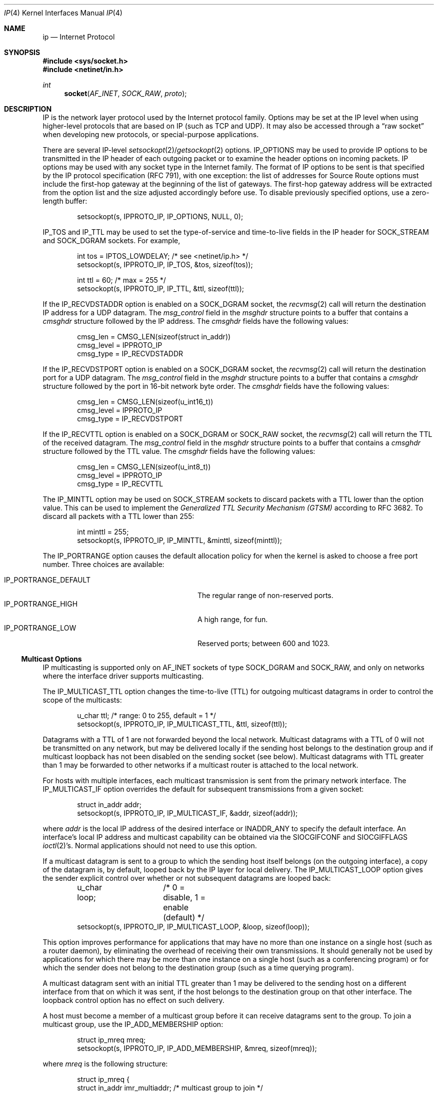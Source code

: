 .\"	$OpenBSD: ip.4,v 1.29 2011/02/03 16:08:24 otto Exp $
.\"	$NetBSD: ip.4,v 1.3 1994/11/30 16:22:19 jtc Exp $
.\"
.\" Copyright (c) 1983, 1991, 1993
.\"	The Regents of the University of California.  All rights reserved.
.\"
.\" Redistribution and use in source and binary forms, with or without
.\" modification, are permitted provided that the following conditions
.\" are met:
.\" 1. Redistributions of source code must retain the above copyright
.\"    notice, this list of conditions and the following disclaimer.
.\" 2. Redistributions in binary form must reproduce the above copyright
.\"    notice, this list of conditions and the following disclaimer in the
.\"    documentation and/or other materials provided with the distribution.
.\" 3. Neither the name of the University nor the names of its contributors
.\"    may be used to endorse or promote products derived from this software
.\"    without specific prior written permission.
.\"
.\" THIS SOFTWARE IS PROVIDED BY THE REGENTS AND CONTRIBUTORS ``AS IS'' AND
.\" ANY EXPRESS OR IMPLIED WARRANTIES, INCLUDING, BUT NOT LIMITED TO, THE
.\" IMPLIED WARRANTIES OF MERCHANTABILITY AND FITNESS FOR A PARTICULAR PURPOSE
.\" ARE DISCLAIMED.  IN NO EVENT SHALL THE REGENTS OR CONTRIBUTORS BE LIABLE
.\" FOR ANY DIRECT, INDIRECT, INCIDENTAL, SPECIAL, EXEMPLARY, OR CONSEQUENTIAL
.\" DAMAGES (INCLUDING, BUT NOT LIMITED TO, PROCUREMENT OF SUBSTITUTE GOODS
.\" OR SERVICES; LOSS OF USE, DATA, OR PROFITS; OR BUSINESS INTERRUPTION)
.\" HOWEVER CAUSED AND ON ANY THEORY OF LIABILITY, WHETHER IN CONTRACT, STRICT
.\" LIABILITY, OR TORT (INCLUDING NEGLIGENCE OR OTHERWISE) ARISING IN ANY WAY
.\" OUT OF THE USE OF THIS SOFTWARE, EVEN IF ADVISED OF THE POSSIBILITY OF
.\" SUCH DAMAGE.
.\"
.\"     @(#)ip.4	8.2 (Berkeley) 11/30/93
.\"
.Dd $Mdocdate: May 9 2008 $
.Dt IP 4
.Os
.Sh NAME
.Nm ip
.Nd Internet Protocol
.Sh SYNOPSIS
.Fd #include <sys/socket.h>
.Fd #include <netinet/in.h>
.Ft int
.Fn socket AF_INET SOCK_RAW proto
.Sh DESCRIPTION
.Tn IP
is the network layer protocol used
by the Internet protocol family.
Options may be set at the
.Tn IP
level
when using higher-level protocols that are based on
.Tn IP
(such as
.Tn TCP
and
.Tn UDP ) .
It may also be accessed
through a
.Dq raw socket
when developing new protocols, or
special-purpose applications.
.Pp
There are several
.Tn IP-level
.Xr setsockopt 2 Ns / Ns Xr getsockopt 2
options.
.Dv IP_OPTIONS
may be used to provide
.Tn IP
options to be transmitted in the
.Tn IP
header of each outgoing packet
or to examine the header options on incoming packets.
.Tn IP
options may be used with any socket type in the Internet family.
The format of
.Tn IP
options to be sent is that specified by the
.Tn IP
protocol specification (RFC 791), with one exception:
the list of addresses for Source Route options must include the first-hop
gateway at the beginning of the list of gateways.
The first-hop gateway address will be extracted from the option list
and the size adjusted accordingly before use.
To disable previously specified options,
use a zero-length buffer:
.Bd -literal -offset indent
setsockopt(s, IPPROTO_IP, IP_OPTIONS, NULL, 0);
.Ed
.Pp
.Dv IP_TOS
and
.Dv IP_TTL
may be used to set the type-of-service and time-to-live
fields in the
.Tn IP
header for
.Dv SOCK_STREAM
and
.Dv SOCK_DGRAM
sockets.
For example,
.Bd -literal -offset indent
int tos = IPTOS_LOWDELAY;       /* see <netinet/ip.h> */
setsockopt(s, IPPROTO_IP, IP_TOS, &tos, sizeof(tos));

int ttl = 60;                   /* max = 255 */
setsockopt(s, IPPROTO_IP, IP_TTL, &ttl, sizeof(ttl));
.Ed
.Pp
If the
.Dv IP_RECVDSTADDR
option is enabled on a
.Dv SOCK_DGRAM
socket,
the
.Xr recvmsg 2
call will return the destination
.Tn IP
address for a
.Tn UDP
datagram.
The
.Va msg_control
field in the
.Vt msghdr
structure points to a buffer that contains a
.Vt cmsghdr
structure followed by the
.Tn IP
address.
The
.Vt cmsghdr
fields have the following values:
.Bd -literal -offset indent
cmsg_len = CMSG_LEN(sizeof(struct in_addr))
cmsg_level = IPPROTO_IP
cmsg_type = IP_RECVDSTADDR
.Ed
.Pp
If the
.Dv IP_RECVDSTPORT
option is enabled on a
.Dv SOCK_DGRAM
socket,
the
.Xr recvmsg 2
call will return the destination
port for a
.Tn UDP
datagram.
The
.Va msg_control
field in the
.Vt msghdr
structure points to a buffer that contains a
.Vt cmsghdr
structure followed by the port in 16-bit network byte order.
The
.Vt cmsghdr
fields have the following values:
.Bd -literal -offset indent
cmsg_len = CMSG_LEN(sizeof(u_int16_t))
cmsg_level = IPPROTO_IP
cmsg_type = IP_RECVDSTPORT
.Ed
.Pp
If the
.Dv IP_RECVTTL
option is enabled on a
.Dv SOCK_DGRAM
or
.Dv SOCK_RAW
socket, the
.Xr recvmsg 2
call will return the
.Tn TTL
of the received datagram.
The
.Va msg_control
field in the
.Vt msghdr
structure points to a buffer that contains a
.Vt cmsghdr
structure followed by the
.Tn TTL
value.
The
.Vt cmsghdr
fields have the following values:
.Bd -literal -offset indent
cmsg_len = CMSG_LEN(sizeof(u_int8_t))
cmsg_level = IPPROTO_IP
cmsg_type = IP_RECVTTL
.Ed
.Pp
The
.Dv IP_MINTTL
option may be used on
.Dv SOCK_STREAM
sockets to discard packets with a TTL lower than the option value.
This can be used to implement the
.Em Generalized TTL Security Mechanism (GTSM)
according to RFC 3682.
To discard all packets with a TTL lower than 255:
.Bd -literal -offset indent
int minttl = 255;
setsockopt(s, IPPROTO_IP, IP_MINTTL, &minttl, sizeof(minttl));
.Ed
.Pp
The
.Dv IP_PORTRANGE
option causes the default allocation policy for when the kernel is asked
to choose a free port number.
Three choices are available:
.Pp
.Bl -tag -width IP_PORTRANGE_DEFAULT -compact -offset indent
.It Dv IP_PORTRANGE_DEFAULT
The regular range of non-reserved ports.
.It Dv IP_PORTRANGE_HIGH
A high range, for fun.
.It Dv IP_PORTRANGE_LOW
Reserved ports; between 600 and 1023.
.El
.Ss "Multicast Options"
.Tn IP
multicasting is supported only on
.Dv AF_INET
sockets of type
.Dv SOCK_DGRAM
and
.Dv SOCK_RAW ,
and only on networks where the interface
driver supports multicasting.
.Pp
The
.Dv IP_MULTICAST_TTL
option changes the time-to-live (TTL)
for outgoing multicast datagrams
in order to control the scope of the multicasts:
.Bd -literal -offset indent
u_char ttl;	/* range: 0 to 255, default = 1 */
setsockopt(s, IPPROTO_IP, IP_MULTICAST_TTL, &ttl, sizeof(ttl));
.Ed
.Pp
Datagrams with a TTL of 1 are not forwarded beyond the local network.
Multicast datagrams with a TTL of 0 will not be transmitted on any network,
but may be delivered locally if the sending host belongs to the destination
group and if multicast loopback has not been disabled on the sending socket
(see below).
Multicast datagrams with TTL greater than 1 may be forwarded
to other networks if a multicast router is attached to the local network.
.Pp
For hosts with multiple interfaces, each multicast transmission is
sent from the primary network interface.
The
.Dv IP_MULTICAST_IF
option overrides the default for
subsequent transmissions from a given socket:
.Bd -literal -offset indent
struct in_addr addr;
setsockopt(s, IPPROTO_IP, IP_MULTICAST_IF, &addr, sizeof(addr));
.Ed
.Pp
where
.Va addr
is the local
.Tn IP
address of the desired interface or
.Dv INADDR_ANY
to specify the default interface.
An interface's local IP address and multicast capability can
be obtained via the
.Dv SIOCGIFCONF
and
.Dv SIOCGIFFLAGS
.Xr ioctl 2 Ns 's .
Normal applications should not need to use this option.
.Pp
If a multicast datagram is sent to a group to which the sending host itself
belongs (on the outgoing interface), a copy of the datagram is, by default,
looped back by the IP layer for local delivery.
The
.Dv IP_MULTICAST_LOOP
option gives the sender explicit control
over whether or not subsequent datagrams are looped back:
.Bd -literal -offset indent
u_char loop;	/* 0 = disable, 1 = enable (default) */
setsockopt(s, IPPROTO_IP, IP_MULTICAST_LOOP, &loop, sizeof(loop));
.Ed
.Pp
This option
improves performance for applications that may have no more than one
instance on a single host (such as a router daemon), by eliminating
the overhead of receiving their own transmissions.
It should generally not
be used by applications for which there may be more than one instance on a
single host (such as a conferencing program) or for which the sender does
not belong to the destination group (such as a time querying program).
.Pp
A multicast datagram sent with an initial TTL greater than 1 may be delivered
to the sending host on a different interface from that on which it was sent,
if the host belongs to the destination group on that other interface.
The loopback control option has no effect on such delivery.
.Pp
A host must become a member of a multicast group before it can receive
datagrams sent to the group.
To join a multicast group, use the
.Dv IP_ADD_MEMBERSHIP
option:
.Bd -literal -offset indent
struct ip_mreq mreq;
setsockopt(s, IPPROTO_IP, IP_ADD_MEMBERSHIP, &mreq, sizeof(mreq));
.Ed
.Pp
where
.Fa mreq
is the following structure:
.Bd -literal -offset indent
struct ip_mreq {
    struct in_addr imr_multiaddr; /* multicast group to join */
    struct in_addr imr_interface; /* interface to join on */
}
.Ed
.Pp
.Va imr_interface
should
be
.Dv INADDR_ANY
to choose the default multicast interface,
or the
.Tn IP
address of a particular multicast-capable interface if
the host is multihomed.
Membership is associated with a single interface;
programs running on multihomed hosts may need to
join the same group on more than one interface.
Up to
.Dv IP_MAX_MEMBERSHIPS
(currently 4095) memberships may be added on a
single socket.
.Pp
To drop a membership, use:
.Bd -literal -offset indent
struct ip_mreq mreq;
setsockopt(s, IPPROTO_IP, IP_DROP_MEMBERSHIP, &mreq, sizeof(mreq));
.Ed
.Pp
where
.Fa mreq
contains the same values as used to add the membership.
Memberships are dropped when the socket is closed or the process exits.
.\"-----------------------
.Ss "Raw IP Sockets"
Raw
.Tn IP
sockets are connectionless,
and are normally used with the
.Xr sendto 2
and
.Xr recvfrom 2
calls, though the
.Xr connect 2
call may also be used to fix the destination for future
packets (in which case the
.Xr read 2
or
.Xr recv 2
and
.Xr write 2
or
.Xr send 2
system calls may be used).
.Pp
If
.Fa proto
is 0, the default protocol
.Dv IPPROTO_RAW
is used for outgoing
packets, and only incoming packets destined for that protocol
are received.
If
.Fa proto
is non-zero, that protocol number will be used on outgoing packets
and to filter incoming packets.
.Pp
Outgoing packets automatically have an
.Tn IP
header prepended to
them (based on the destination address and the protocol
number the socket is created with),
unless the
.Dv IP_HDRINCL
option has been set.
Incoming packets are received with
.Tn IP
header and options intact.
.Pp
.Dv IP_HDRINCL
indicates the complete IP header is included with the data
and may be used only with the
.Dv SOCK_RAW
type.
.Bd -literal -offset indent
#include <netinet/ip.h>

int hincl = 1;                  /* 1 = on, 0 = off */
setsockopt(s, IPPROTO_IP, IP_HDRINCL, &hincl, sizeof(hincl));
.Ed
.Pp
Unlike previous
.Bx
releases, the program must set all
the fields of the IP header, including the following:
.Bd -literal -offset indent
ip->ip_v = IPVERSION;
ip->ip_hl = hlen >> 2;
ip->ip_id = 0;  /* 0 means kernel set appropriate value */
ip->ip_off = htons(offset);
ip->ip_len = htons(len);
.Ed
.Pp
Additionally note that starting with
.Ox 2.1 ,
the
.Va ip_off
and
.Va ip_len
fields are in network byte order.
If the header source address is set to
.Dv INADDR_ANY ,
the kernel will choose an appropriate address.
.Sh DIAGNOSTICS
A socket operation may fail with one of the following errors returned:
.Bl -tag -width [EADDRNOTAVAIL]
.It Bq Er EISCONN
when trying to establish a connection on a socket which
already has one, or when trying to send a datagram with the destination
address specified and the socket is already connected;
.It Bq Er ENOTCONN
when trying to send a datagram, but
no destination address is specified, and the socket hasn't been
connected;
.It Bq Er ENOBUFS
when the system runs out of memory for
an internal data structure;
.It Bq Er EADDRNOTAVAIL
when an attempt is made to create a
socket with a network address for which no network interface
exists.
.It Bq Er EACCES
when an attempt is made to create
a raw IP socket by a non-privileged process.
.El
.Pp
The following errors specific to
.Tn IP
may occur when setting or getting
.Tn IP
options:
.Bl -tag -width EADDRNOTAVAILxx
.It Bq Er EINVAL
An unknown socket option name was given.
.It Bq Er EINVAL
The IP option field was improperly formed;
an option field was shorter than the minimum value
or longer than the option buffer provided.
.El
.Sh SEE ALSO
.Xr getsockopt 2 ,
.Xr ioctl 2 ,
.Xr recv 2 ,
.Xr send 2 ,
.Xr icmp 4 ,
.Xr inet 4 ,
.Xr netintro 4
.Sh HISTORY
The
.Nm
protocol appeared in
.Bx 4.2 .
